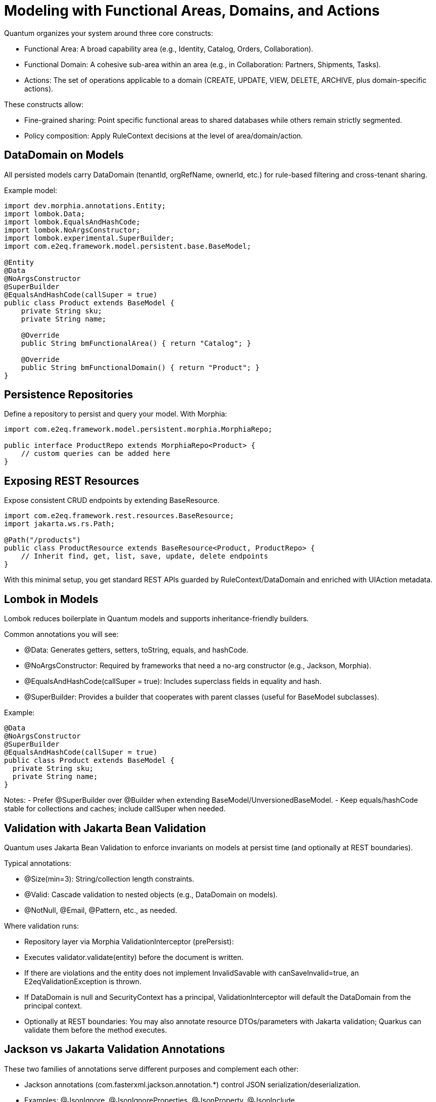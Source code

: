 [[modeling]]
= Modeling with Functional Areas, Domains, and Actions

Quantum organizes your system around three core constructs:

- Functional Area: A broad capability area (e.g., Identity, Catalog, Orders, Collaboration).
- Functional Domain: A cohesive sub-area within an area (e.g., in Collaboration: Partners, Shipments, Tasks).
- Actions: The set of operations applicable to a domain (CREATE, UPDATE, VIEW, DELETE, ARCHIVE, plus domain-specific actions).

These constructs allow:

- Fine-grained sharing: Point specific functional areas to shared databases while others remain strictly segmented.
- Policy composition: Apply RuleContext decisions at the level of area/domain/action.

== DataDomain on Models

All persisted models carry DataDomain (tenantId, orgRefName, ownerId, etc.) for rule-based filtering and cross-tenant sharing.

Example model:

[source,java]
----
import dev.morphia.annotations.Entity;
import lombok.Data;
import lombok.EqualsAndHashCode;
import lombok.NoArgsConstructor;
import lombok.experimental.SuperBuilder;
import com.e2eq.framework.model.persistent.base.BaseModel;

@Entity
@Data
@NoArgsConstructor
@SuperBuilder
@EqualsAndHashCode(callSuper = true)
public class Product extends BaseModel {
    private String sku;
    private String name;

    @Override
    public String bmFunctionalArea() { return "Catalog"; }

    @Override
    public String bmFunctionalDomain() { return "Product"; }
}
----

== Persistence Repositories

Define a repository to persist and query your model. With Morphia:

[source,java]
----
import com.e2eq.framework.model.persistent.morphia.MorphiaRepo;

public interface ProductRepo extends MorphiaRepo<Product> {
    // custom queries can be added here
}
----

== Exposing REST Resources

Expose consistent CRUD endpoints by extending BaseResource.

[source,java]
----
import com.e2eq.framework.rest.resources.BaseResource;
import jakarta.ws.rs.Path;

@Path("/products")
public class ProductResource extends BaseResource<Product, ProductRepo> {
    // Inherit find, get, list, save, update, delete endpoints
}
----

With this minimal setup, you get standard REST APIs guarded by RuleContext/DataDomain and enriched with UIAction metadata.


== Lombok in Models

Lombok reduces boilerplate in Quantum models and supports inheritance-friendly builders.

Common annotations you will see:

- @Data: Generates getters, setters, toString, equals, and hashCode.
- @NoArgsConstructor: Required by frameworks that need a no-arg constructor (e.g., Jackson, Morphia).
- @EqualsAndHashCode(callSuper = true): Includes superclass fields in equality and hash.
- @SuperBuilder: Provides a builder that cooperates with parent classes (useful for BaseModel subclasses).

Example:

[source,java]
----
@Data
@NoArgsConstructor
@SuperBuilder
@EqualsAndHashCode(callSuper = true)
public class Product extends BaseModel {
  private String sku;
  private String name;
}
----

Notes:
- Prefer @SuperBuilder over @Builder when extending BaseModel/UnversionedBaseModel.
- Keep equals/hashCode stable for collections and caches; include callSuper when needed.

== Validation with Jakarta Bean Validation

Quantum uses Jakarta Bean Validation to enforce invariants on models at persist time (and optionally at REST boundaries).

Typical annotations:

- @Size(min=3): String/collection length constraints.
- @Valid: Cascade validation to nested objects (e.g., DataDomain on models).
- @NotNull, @Email, @Pattern, etc., as needed.

Where validation runs:

- Repository layer via Morphia ValidationInterceptor (prePersist):
  - Executes validator.validate(entity) before the document is written.
  - If there are violations and the entity does not implement InvalidSavable with canSaveInvalid=true, an E2eqValidationException is thrown.
  - If DataDomain is null and SecurityContext has a principal, ValidationInterceptor will default the DataDomain from the principal context.
- Optionally at REST boundaries: You may also annotate resource DTOs/parameters with Jakarta validation; Quarkus can validate them before the method executes.

== Jackson vs Jakarta Validation Annotations

These two families of annotations serve different purposes and complement each other:

- Jackson annotations (com.fasterxml.jackson.annotation.*) control JSON serialization/deserialization.
  - Examples: @JsonIgnore, @JsonIgnoreProperties, @JsonProperty, @JsonInclude.
  - They do not enforce business constraints; they affect how JSON is produced/consumed.
- Jakarta Validation annotations (jakarta.validation.*) declare constraints that are evaluated at runtime.
  - Examples: @NotNull, @Size, @Valid, @Pattern.

Correspondence and interplay:

- Use Jackson to hide or rename fields in API responses/requests (e.g., @JsonIgnore on transient/calculated fields such as UIActionList).
- Use Jakarta Validation to ensure incoming/outgoing models satisfy required constraints; ValidationInterceptor runs before persistence to enforce them.
- It’s common to annotate the same field with both families when you both constrain values and want specific JSON behavior.

== Jackson ObjectMapper in Quarkus and in Quantum

How Quarkus creates ObjectMapper:

- Quarkus produces a CDI-managed ObjectMapper. You can customize it by providing a bean that implements io.quarkus.jackson.ObjectMapperCustomizer.
- You can also tweak common features via application.properties using quarkus.jackson.* properties.

Quantum defaults:

- The framework provides a QuarkusJacksonCustomizer that:
  - Sets DeserializationFeature.FAIL_ON_UNKNOWN_PROPERTIES = true (reject unknown JSON fields).
  - Registers custom serializers/deserializers for org.bson.types.ObjectId so it can be used as String in APIs.

Snippet from the framework:

[source,java]
----
@Singleton
public class QuarkusJacksonCustomizer implements ObjectMapperCustomizer {
  @Override
  public void customize(ObjectMapper objectMapper) {
    objectMapper.configure(DeserializationFeature.FAIL_ON_UNKNOWN_PROPERTIES, true);
    SimpleModule module = new SimpleModule();
    module.addSerializer(ObjectId.class, new ObjectIdJsonSerializer());
    module.addDeserializer(ObjectId.class, new ObjectIdJsonDeserializer());
    objectMapper.registerModule(module);
  }
}
----

Customize in your app:

- Add another ObjectMapperCustomizer bean (order is not guaranteed; make changes idempotent):

[source,java]
----
@Singleton
public class MyJacksonCustomizer implements ObjectMapperCustomizer {
  @Override
  public void customize(ObjectMapper mapper) {
    mapper.findAndRegisterModules();
    mapper.disable(SerializationFeature.WRITE_DATES_AS_TIMESTAMPS);
    mapper.setSerializationInclusion(JsonInclude.Include.NON_NULL);
  }
}
----

- Or set properties in application.properties:

[source,properties]
----
# Fail if extraneous fields are present
quarkus.jackson.fail-on-unknown-properties=true
# Example date format and inclusion
quarkus.jackson.write-dates-as-timestamps=false
quarkus.jackson.serialization-inclusion=NON_NULL
----

When to adjust:

- Relax fail-on-unknown only for backward-compatibility scenarios; strictness helps catch client mistakes.
- Register modules (JavaTime, etc.) if your models include those types.

== Validation Lifecycle and Morphia Interceptors

Morphia interceptors enhance and enforce behavior during persistence. Quantum registers the following for each realm-specific datastore:

Order of registration (see MorphiaDataStore):
1) ValidationInterceptor
2) PermissionRuleInterceptor
3) AuditInterceptor
4) ReferenceInterceptor
5) PersistenceAuditEventInterceptor

High-level responsibilities:

- ValidationInterceptor (prePersist):
  - Defaults DataDomain from SecurityContext if missing.
  - Runs bean validation and throws E2eqValidationException on violations unless the entity supports saving invalid states (InvalidSavable).
- PermissionRuleInterceptor (prePersist):
  - Evaluates RuleContext with PrincipalContext and ResourceContext from SecurityContext.
  - Throws SecurityCheckException if the rule decision is not ALLOW (enforcing write permissions for save/update/delete).
- AuditInterceptor (prePersist):
  - Sets AuditInfo on creation and updates lastUpdate fields on modification; captures impersonation details if present.
- ReferenceInterceptor (prePersist):
  - For @Reference fields annotated with @TrackReferences, maintains back-references on the parent entities via ReferenceEntry and persists the parent when needed.
- PersistenceAuditEventInterceptor (prePersist when @AuditPersistence is present):
  - Appends a PersistentEvent with type PERSIST, date, userId, and version to the model’s persistentEvents before saving.

When does validation occur?

- On every save/update path that hits persistence, prePersist triggers validation (and permission/audit/reference processing) before the document is written to MongoDB, guaranteeing constraints and policies are enforced consistently across all repositories.


== Functional Area/Domain in RuleContext Permission Language

Models express their placement in the business model via:
- bmFunctionalArea(): returns a broad capability area (e.g., Catalog, Collaboration, Identity)
- bmFunctionalDomain(): returns the specific domain within that area (e.g., Product, Shipment, Partner)

How these map into authorization and rules:

- ResourceContext/DomainContext: When a request operates on a model, the framework derives the functional area and domain from the model type (or resource) and places them on the current context alongside the action (CREATE, UPDATE, VIEW, DELETE, ARCHIVE). RuleContext consumes these to evaluate policies.

- Permission language (headers): Rule bases can match on HTTP headers such as x-functional-area and x-functional-domain. These are often set by the resource layer or middleware to reflect the model’s bmFunctionalArea/bmFunctionalDomain for the current operation.

- Permission language (query variables): The ANTLR-based query language exposes variables that can be referenced in filters:
  - ${area} corresponds to bmFunctionalArea()
  - ${functionalDomain} corresponds to bmFunctionalDomain()
  These can be used to author reusable filters or to record audit decisions by area/domain.

- Repository filters: RuleContext can contribute additional predicates that are area/domain-specific, enabling fine-grained sharing. For example, a shared Catalog area may allow cross-tenant VIEW, while a Collaboration.Shipment domain remains tenant-strict.

Examples

1) Header-based rule matching (Permissions)

[source,yaml]
----
- name: allow-catalog-reads
  priority: 300
  match:
    method: [GET]
    url: /api/**
    headers:
      x-functional-area: [Catalog]
      x-functional-domain: [Product, Category]
    rolesAny: [USER, ADMIN]
  effect: ALLOW
  filters:
    readScope: { orgRefName: PUBLIC }
----

2) Query variable usage (Filters)

You can reference the active area/domain in filter expressions (e.g., for auditing or conditional branching in custom rule evaluators):

[source]
----
# Constrain reads differently when operating in the Catalog area
(${area}:"Catalog" && dataDomain.orgRefName:"PUBLIC") ||
(${area}:!"Catalog" && dataDomain.tenantId:${pTenantId})
----

3) Model-driven mapping

Given a model like:

[source,java]
----
@Override public String bmFunctionalArea()  { return "Collaboration"; }
@Override public String bmFunctionalDomain(){ return "Shipment"; }
----

- Incoming REST requests that operate on Shipment resources set area=Collaboration and functionalDomain=Shipment in the ResourceContext.
- RuleContext evaluates policies considering action + area + domain, e.g., deny cross-tenant UPDATE in Collaboration.Shipment, but allow cross-tenant VIEW in Collaboration.Partner if marked shared.

Notes

- If you create composite resources that span multiple models, set the headers (x-functional-area, x-functional-domain) explicitly for each endpoint so rules can target them precisely.
- See also: the Permissions section for rule-base matching and priorities, and the DomainContext/RuleContext section for end-to-end flow.



== StateGraphs on Models

StateGraphs let you restrict valid values and transitions of String state fields. They are declared on model fields with @StateGraph and enforced during save/update when the model class is annotated with @Stateful.

Key pieces:
- @StateGraph(graphName="..."): mark a String field as governed by a named state graph.
- @Stateful: mark the entity type as participating in state validation.
- StateGraphManager: runtime registry that holds graphs and validates transitions.
- StringState and StateNode: define the graph (states, initial/final flags, transitions).

Defining a state graph at startup:

[source,java]
----
@Startup
@ApplicationScoped
public class StateGraphInitializer {
  @Inject StateGraphManager stateGraphManager;
  @PostConstruct void init() {
    StringState order = new StringState();
    order.setFieldName("orderStringState");

    Map<String, StateNode> states = new HashMap<>();
    states.put("PENDING",    StateNode.builder().state("PENDING").initialState(true).finalState(false).build());
    states.put("PROCESSING", StateNode.builder().state("PROCESSING").initialState(false).finalState(false).build());
    states.put("SHIPPED",    StateNode.builder().state("SHIPPED").initialState(false).finalState(false).build());
    states.put("DELIVERED",  StateNode.builder().state("DELIVERED").initialState(false).finalState(true).build());
    states.put("CANCELLED",  StateNode.builder().state("CANCELLED").initialState(false).finalState(true).build());
    order.setStates(states);

    Map<String, List<StateNode>> transitions = new HashMap<>();
    transitions.put("PENDING",    List.of(states.get("PROCESSING"), states.get("CANCELLED")));
    transitions.put("PROCESSING", List.of(states.get("SHIPPED"), states.get("CANCELLED")));
    transitions.put("SHIPPED",    List.of(states.get("DELIVERED"), states.get("CANCELLED")));
    transitions.put("DELIVERED",  null);
    transitions.put("CANCELLED",  null);
    order.setTransitions(transitions);

    stateGraphManager.defineStateGraph(order);
  }
}
----

Using the graph in a model:

[source,java]
----
@Stateful
@Entity
@EqualsAndHashCode(callSuper = true)
public class Order extends BaseModel {
  @StateGraph(graphName = "orderStringState")
  private String status;

  @Override public String bmFunctionalArea()  { return "Orders"; }
  @Override public String bmFunctionalDomain(){ return "Order"; }
}
----

How it affects save/update:
- On create: validateInitialStates ensures the field value is one of the configured initial states. Otherwise, InvalidStateTransitionException is thrown.
- On update: validateStateTransitions checks each @StateGraph field’s old->new transition against the graph via StateGraphManager.validateTransition(). If invalid, save/update fails with InvalidStateTransitionException. This applies to full-entity saves and to partial updates via repo.update(...pairs) on that field.
- Utilities: StateGraphManager.getNextPossibleStates(graphName, current) and printStateGraph(...) can aid UIs.


== References and EntityReference

Morphia @Reference establishes relationships between entities:
- One-to-one: a BaseModel field annotated with @Reference.
- One-to-many: a Collection<BaseModel> field annotated with @Reference.

Example:

[source,java]
----
@Entity
public class Shipment extends BaseModel {
  @Reference(ignoreMissing = false)
  @TrackReferences
  private Partner partner;   // parent entity
}
----

EntityReference is a lightweight reference object used across the framework to avoid DBRef loading when only identity info is needed. Any model can produce one:

[source,java]
----
EntityReference ref = shipment.createEntityReference();
// contains: entityId, entityType, entityRefName, entityDisplayName (and optional realm)
----

REST convenience:
- BaseResource exposes GET /entityref to list EntityReference for a model with optional filter/sort.
- Repositories expose getEntityReferenceListByQuery(...), and utilities exist to convert lists of EntityReference back to entities when needed.

When to use which:
- Use @Reference for strong persistence-level links where Morphia should maintain foreign references.
- Use EntityReference for UI lists, foreign-key-like pointers in other documents, events/audit logs, or cross-module decoupling without DBRef behavior.


== Tracking References with @TrackReferences and Delete Semantics

@TrackReferences on a @Reference field tells the framework to maintain a back-reference set on the parent entity. The back-reference field is UnversionedBaseModel.references (a Set<ReferenceEntry>), which is calculated/maintained by the framework and should not be set by clients.

What references contains:
- Each ReferenceEntry holds: referencedId (ObjectId of the child), type (fully-qualified class name of the child’s entity), and refName (child’s stable reference name).
- It indicates that the parent is being referenced by the given child entity. The set is used for fast checks and to enforce referential integrity.

How tracking works (save/update):
- ReferenceInterceptor inspects @Reference fields annotated with @TrackReferences during prePersist.
- When a child references a parent, a ReferenceEntry for the child is added to the parent’s references set and the parent is saved to persist the back-reference.
- For @Reference collections, entries are added for each child-parent pair.
- If a @Reference is null but ignoreMissing=false, a save will fail with an IllegalStateException since the parent is required.

How it affects delete:
- During delete in MorphiaRepo.delete(...):
  - If obj.references is empty, the object can be deleted directly (after removing any references it holds to parents).
  - If obj.references is not empty, the repo checks each ReferenceEntry. If any referring parent still exists, a ReferentialIntegrityViolationException is thrown to prevent breaking relationships.
  - If all references are stale (referring objects no longer exist), the repo removes stale entries, removes this object’s own reference constraints from parents, and performs the delete within a transaction.
- removeReferenceConstraint(...) ensures that, when deleting a child, its ReferenceEntry is removed from parent.references and the parent is saved, keeping back-references consistent.

Practical guidance:
- Annotate parent links with both @Reference and @TrackReferences when you need strong integrity guarantees and easy “who references me?” queries.
- Use ignoreMissing=true only for optional references; you still get back-reference tracking when not null.
- Expect HTTP delete to fail with a meaningful error if there are live references; remove or update those references first, or design cascading behavior explicitly in your domain logic.
